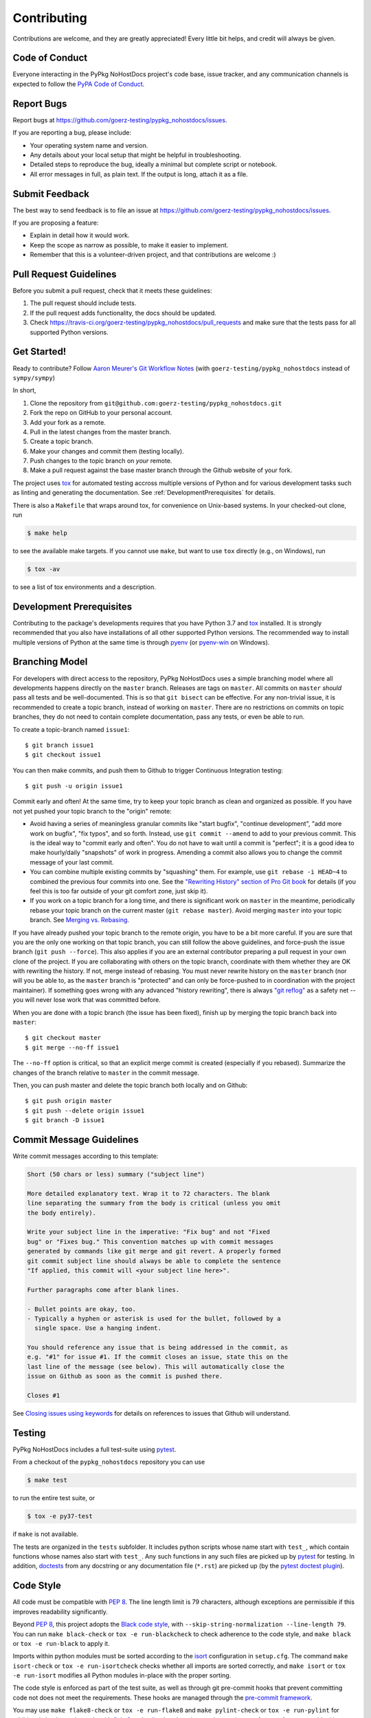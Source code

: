 .. highlight:: shell

============
Contributing
============

Contributions are welcome, and they are greatly appreciated! Every little bit
helps, and credit will always be given.


Code of Conduct
---------------

Everyone interacting in the PyPkg NoHostDocs project's code base,
issue tracker, and any communication channels is expected to follow the
`PyPA Code of Conduct`_.

.. _`PyPA Code of Conduct`: https://www.pypa.io/en/latest/code-of-conduct/


Report Bugs
-----------

Report bugs at https://github.com/goerz-testing/pypkg_nohostdocs/issues.

If you are reporting a bug, please include:

* Your operating system name and version.
* Any details about your local setup that might be helpful in troubleshooting.
* Detailed steps to reproduce the bug, ideally a minimal but complete script or
  notebook.
* All error messages in full, as plain text. If the output is long, attach it
  as a file.


Submit Feedback
---------------

The best way to send feedback is to file an issue at https://github.com/goerz-testing/pypkg_nohostdocs/issues.

If you are proposing a feature:

* Explain in detail how it would work.
* Keep the scope as narrow as possible, to make it easier to implement.
* Remember that this is a volunteer-driven project, and that contributions
  are welcome :)


Pull Request Guidelines
-----------------------

Before you submit a pull request, check that it meets these guidelines:

1. The pull request should include tests.
2. If the pull request adds functionality, the docs should be updated.
3. Check https://travis-ci.org/goerz-testing/pypkg_nohostdocs/pull_requests
   and make sure that the tests pass for all supported Python versions.



Get Started!
------------

Ready to contribute? Follow `Aaron Meurer's Git Workflow Notes`_ (with ``goerz-testing/pypkg_nohostdocs`` instead of ``sympy/sympy``)

In short,

1. Clone the repository from ``git@github.com:goerz-testing/pypkg_nohostdocs.git``
2. Fork the repo on GitHub to your personal account.
3. Add your fork as a remote.
4. Pull in the latest changes from the master branch.
5. Create a topic branch.
6. Make your changes and commit them (testing locally).
7. Push changes to the topic branch on *your* remote.
8. Make a pull request against the base master branch through the Github website of your fork.

The project uses tox_ for automated testing accross multiple versions of Python
and for various development tasks such as linting and generating the
documentation. See :ref:`DevelopmentPrerequisites` for details.

There is also a ``Makefile`` that wraps around tox, for
convenience on Unix-based systems. In your checked-out clone, run

.. code-block:: console

    $ make help

to see the available make targets. If you cannot use ``make``, but want to use
``tox`` directly (e.g., on Windows), run

.. code-block:: console

    $ tox -av

to see a list of tox environments and a description.

.. _tox: https://tox.readthedocs.io

.. _Aaron Meurer's Git Workflow Notes:  https://www.asmeurer.com/git-workflow/


.. _DevelopmentPrerequisites:

Development Prerequisites
-------------------------

Contributing to the package's developments requires that you have Python 3.7
and tox_ installed. It is strongly recommended that you also have installations
of all other supported Python versions. The recommended way to install multiple
versions of Python at the same time is through pyenv_ (or pyenv-win_ on
Windows).


.. _pyenv: https://github.com/pyenv/pyenv
.. _pyenv-win: https://github.com/pyenv-win/pyenv-win


.. _BranchingModel:

Branching Model
---------------

For developers with direct access to the repository,
PyPkg NoHostDocs uses a simple branching model where all
developments happens directly on the ``master`` branch. Releases are tags on
``master``. All commits on ``master`` *should* pass all tests and be
well-documented. This is so that ``git bisect`` can be effective. For any
non-trivial issue, it is recommended to create a topic branch, instead of
working on ``master``. There are no restrictions on commits on topic branches,
they do not need to contain complete documentation, pass any tests, or even be
able to run.

To create a topic-branch named ``issue1``::

    $ git branch issue1
    $ git checkout issue1

You can then make commits, and push them to Github to trigger Continuous
Integration testing::

    $ git push -u origin issue1

Commit early and often! At the same time, try to keep your topic branch
as clean and organized as possible. If you have not yet pushed your topic
branch to the "origin" remote:

* Avoid having a series of meaningless granular commits like "start bugfix",
  "continue development", "add more work on bugfix", "fix typos", and so forth.
  Instead, use ``git commit --amend`` to add to your previous commit. This is
  the ideal way to "commit early and often". You do not have to wait until a
  commit is "perfect"; it is a good idea to make hourly/daily "snapshots" of
  work in progress. Amending a commit also allows you to change the commit
  message of your last commit.
* You can combine multiple existing commits by "squashing" them. For example,
  use ``git rebase -i HEAD~4`` to combined the previous four commits into one.
  See the `"Rewriting History" section of Pro Git book`_ for details (if you
  feel this is too far outside of your git comfort zone, just skip it).
* If you work on a topic branch for a long time, and there is significant work
  on ``master`` in the meantime, periodically rebase your topic branch on the
  current master (``git rebase master``). Avoid merging ``master`` into your
  topic branch. See `Merging vs. Rebasing`_.

If you have already pushed your topic branch to the remote origin, you have to
be a bit more careful. If you are sure that you are the only one working on
that topic branch, you can still follow the above guidelines, and force-push
the issue branch (``git push --force``). This also applies if you are an
external contributor preparing a pull request in your own clone of the project.
If you are collaborating with others on the topic branch, coordinate with them
whether they are OK with rewriting the history. If not, merge instead of
rebasing. You must never rewrite history on the ``master`` branch (nor will you
be able to, as the ``master`` branch is "protected" and can only be force-pushed to
in coordination with the project maintainer).  If something goes wrong with any
advanced "history rewriting", there is always `"git reflog"`_ as a safety net
-- you will never lose work that was committed before.

When you are done with a topic branch (the issue has been fixed), finish up by
merging the topic branch back into ``master``::

    $ git checkout master
    $ git merge --no-ff issue1

The ``--no-ff`` option is critical, so that an explicit merge commit is created
(especially if you rebased).  Summarize the changes of the branch relative to
``master`` in the commit message.

Then, you can push master and delete the topic branch both locally and on Github::

    $ git push origin master
    $ git push --delete origin issue1
    $ git branch -D issue1

.. _"Rewriting History" section of Pro Git book: https://git-scm.com/book/en/v2/Git-Tools-Rewriting-History
.. _Merging vs. Rebasing: https://www.atlassian.com/git/tutorials/merging-vs-rebasing
.. _"git reflog": https://www.atlassian.com/git/tutorials/rewriting-history/git-reflog


Commit Message Guidelines
-------------------------

Write commit messages according to this template:

.. code-block:: none

    Short (50 chars or less) summary ("subject line")

    More detailed explanatory text. Wrap it to 72 characters. The blank
    line separating the summary from the body is critical (unless you omit
    the body entirely).

    Write your subject line in the imperative: "Fix bug" and not "Fixed
    bug" or "Fixes bug." This convention matches up with commit messages
    generated by commands like git merge and git revert. A properly formed
    git commit subject line should always be able to complete the sentence
    "If applied, this commit will <your subject line here>".

    Further paragraphs come after blank lines.

    - Bullet points are okay, too.
    - Typically a hyphen or asterisk is used for the bullet, followed by a
      single space. Use a hanging indent.

    You should reference any issue that is being addressed in the commit, as
    e.g. "#1" for issue #1. If the commit closes an issue, state this on the
    last line of the message (see below). This will automatically close the
    issue on Github as soon as the commit is pushed there.

    Closes #1

See `Closing issues using keywords`_ for details on references to issues that
Github will understand.


Testing
-------

PyPkg NoHostDocs includes a full test-suite using pytest_.

From a checkout of the ``pypkg_nohostdocs`` repository  you can use

.. code-block:: console

    $ make test

to run the entire test suite, or

.. code-block:: console

    $ tox -e py37-test

if ``make`` is not available.

The tests are organized in the ``tests`` subfolder. It includes python scripts
whose name start with ``test_``, which contain functions whose names also start
with ``test_``. Any such functions in any such files are picked up by `pytest`_
for testing. In addition, doctests_ from any docstring or any documentation
file (``*.rst``) are picked up (by the `pytest doctest plugin`_).


.. _pytest: https://docs.pytest.org/en/latest/
.. _doctests: https://docs.python.org/3.7/library/doctest.html
.. _pytest doctest plugin: https://docs.pytest.org/en/latest/doctest.html


Code Style
----------

All code must be compatible with :pep:`8`. The line length limit
is 79 characters, although exceptions are permissible if this improves
readability significantly.


Beyond :pep:`8`, this project adopts the `Black code style`_, with
``--skip-string-normalization --line-length 79``. You can
run ``make black-check`` or ``tox -e run-blackcheck`` to check adherence to the
code style, and ``make black`` or ``tox -e run-black`` to apply it.


.. _Black code style: https://github.com/ambv/black/#the-black-code-style


Imports within python modules must be sorted according to the isort_
configuration in ``setup.cfg``. The command ``make isort-check`` or ``tox -e
run-isortcheck`` checks whether all imports are sorted correctly, and ``make
isort`` or ``tox -e run-isort`` modifies all Python modules in-place with the
proper sorting.

.. _isort: https://github.com/timothycrosley/isort#readme


The code style is enforced as part of the test suite, as well as through git
pre-commit hooks that prevent committing code not does not meet the
requirements. These hooks are managed through the `pre-commit framework`_.


.. _pre-commit framework: https://pre-commit.com

You may use ``make flake8-check`` or ``tox -e run-flake8`` and ``make
pylint-check`` or ``tox -e run-pylint`` for additional checks on the code with
flake8_ and pylint_, but there is no strict requirement for a perfect score
with either one of these linters. They only serve as a guideline for code that
might be improved.

.. _flake8: http://flake8.pycqa.org
.. _pylint: http://pylint.pycqa.org




.. _write-documentation:

Write Documentation
-------------------

PyPkg NoHostDocs could always use more documentation, whether
as part of the official docs, in docstrings, or even on the web in blog posts,
articles, and such.

The package documentation is generated with Sphinx_, the
documentation (and docstrings) are formatted using the
`Restructured Text markup language`_ (file extension ``rst``).
See also the `Matplotlib Sphinx cheat sheet`_ for some helpful tips.

Each function or class must have a docstring_; this docstring must
be written in the `"Google Style" format`_ (as implemented by
Sphinx' `napoleon extension`_). Docstrings and any other part of the
documentation can include `mathematical formulas in LaTeX syntax`_
(using mathjax_).

For module variables and class attributes, use a docstring "inline" immediately
after the definition. However, for instance attributes, it is preferable to include
an "Attributes:" section in the class docstring (instead of using "attribute
docstrings" in ``__init__``). While attribute docstrings have the benefit that
it is less likely for there to be a mismatch between the documentation and the
implementation, they also have some significant drawbacks, for example: They do
not show up in ``help(<class>)`` or ``<class>?`` in IPython, they tend to make
``__init__`` much harder to read, and they don't work for classes defined via
attrs_.

The ``__init__`` method should never have a docstring; it's arguments are
described in the class docstring instead.

At any point, from a checkout of the ``pypkg_nohostdocs``
repository, you may run

.. code-block:: console

    $ make docs

or

.. code-block:: console

    $ tox -e docs


to generate the documentation locally.

.. _Sphinx: http://www.sphinx-doc.org/en/master/
.. _Restructured Text markup language: http://www.sphinx-doc.org/en/master/usage/restructuredtext/basics.html
.. _docstring: https://www.python.org/dev/peps/pep-0257/
.. _"Google Style" format: http://www.sphinx-doc.org/en/master/usage/extensions/example_google.html#example-google
.. _napoleon extension: http://www.sphinx-doc.org/en/master/usage/extensions/napoleon.html
.. _mathematical formulas in LaTeX syntax: http://www.sphinx-doc.org/en/1.6/ext/math.html
.. _mathjax: http://www.sphinx-doc.org/en/master/usage/extensions/math.html#module-sphinx.ext.mathjax
.. _BibTeX: https://sphinxcontrib-bibtex.readthedocs.io/en/latest/
.. _Matplotlib Sphinx cheat sheet: https://matplotlib.org/sampledoc/cheatsheet.html
.. _attrs: http://www.attrs.org


Versioning
----------

Releases should follow `Semantic Versioning`_, and version numbers published to
PyPI_ must be compatible with :pep:`440`.

In short, versions number follow the pattern `major.minor.patch`, e.g.
``0.1.0`` for the first release, and ``1.0.0`` for the first *stable* release.
If necessary, pre-release versions might be published as e.g:

.. code-block:: none

    1.0.0-dev1  # developer's preview 1 for release 1.0.0
    1.0.0-rc1   # release candidate 1 for 1.0.0

Errors in the release metadata or documentation only may be fixed in a
post-release, e.g.:

.. code-block:: none

    1.0.0.post1  # first post-release after 1.0.0

Post-releases should be used sparingly, but they are acceptable even though
they are not supported by the `Semantic Versioning`_ specification.

The current version is available through the ``__version__`` attribute of the
:mod:`pypkg_nohostdocs` package:

.. doctest::

    >>> import pypkg_nohostdocs
    >>> pypkg_nohostdocs.__version__   # doctest: +SKIP

Between releases, ``__version__`` on the master branch should either be the
version number of the last release, with "+dev" appended (as a
`"local version identifier"`_), or the version number of the next planned
release, with "-dev" appended (`"pre-release identifier"`_ with extra dash).
The version string "1.0.0-dev1+dev" is a valid value after the "1.0.0-dev1"
pre-release. The "+dev" suffix must never be included in a release to PyPI_.

Note that twine_ applies normalization_ to the above recommended forms to
make them strictly compatible with :pep:`440`, before uploading to PyPI_. Users
installing the package through pip_ may use the original version specification
as well as the normalized one (or any other variation that normalizes to the
same result).

When making a release via

.. code-block:: shell

    $ make release

the above versioning conventions will be taken into account automatically.

Releases must be tagged in git, using the version string prefixed by "v",
e.g. ``v1.0.0-dev1`` and ``v1.0.0``. This makes them available at
https://github.com/goerz-testing/pypkg_nohostdocs/releases.

.. _Semantic Versioning: https://semver.org
.. _"local version identifier": https://www.python.org/dev/peps/pep-0440/#local-version-identifiers
.. _"pre-release identifier": https://www.python.org/dev/peps/pep-0440/#pre-releases
.. _normalization: https://legacy.python.org/dev/peps/pep-0440/#id29
.. _PyPI: http://pypi.org
.. _twine: https://twine.readthedocs.io/en/latest/
.. _pip: https://pip.readthedocs.io/en/stable/
.. _Closing issues using keywords: https://help.github.com/articles/closing-issues-using-keywords/
